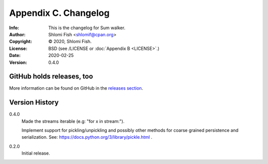 =====================
Appendix C. Changelog
=====================
:Info: This is the changelog for Sum walker.
:Author: Shlomi Fish <shlomif@cpan.org>
:Copyright: © 2020, Shlomi Fish.
:License: BSD (see /LICENSE or :doc:`Appendix B <LICENSE>`.)
:Date: 2020-02-25
:Version: 0.4.0

.. index:: CHANGELOG

GitHub holds releases, too
==========================

More information can be found on GitHub in the `releases section
<https://github.com/shlomif/sum_walker/releases>`_.

Version History
===============

0.4.0
    Made the streams iterable (e.g: "for x in stream:").

    Implement support for pickling/unpickling and possibly other methods
    for coarse grained persistence and serialization.
    See: https://docs.python.org/3/library/pickle.html .

0.2.0
    Initial release.

